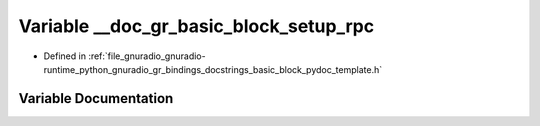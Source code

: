 .. _exhale_variable_basic__block__pydoc__template_8h_1a1ec8bb0c330cb7416f2cfbf1793fc6ad:

Variable __doc_gr_basic_block_setup_rpc
=======================================

- Defined in :ref:`file_gnuradio_gnuradio-runtime_python_gnuradio_gr_bindings_docstrings_basic_block_pydoc_template.h`


Variable Documentation
----------------------


.. doxygenvariable:: __doc_gr_basic_block_setup_rpc
   :project: gnuradio